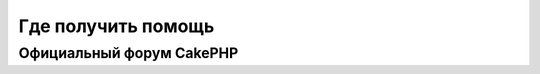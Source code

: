 Где получить помощь
###################

.. _cakephp-official-communities:

Официальный форум CakePHP
=========================

.. meta::
    :title lang=ru: Where to Get Help
    :description lang=ru: Where to get help with CakePHP: The official CakePHP website, The Cookbook, The Bakery, The API, in the test cases, the IRC channel, The CakePHP Google Group or CakePHP Questions.
    :keywords lang=ru: cakephp,cakephp help,help with cakephp,where to get help,cakephp irc,cakephp questions,cakephp api,cakephp test cases,open source projects,channel irc,code reference,irc channel,developer tools,test case,bakery
